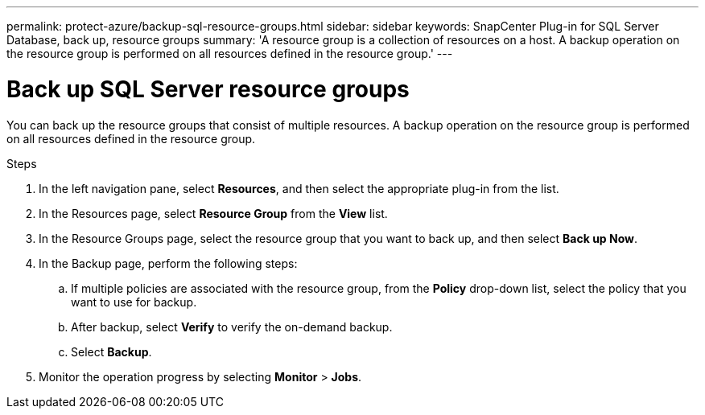 ---
permalink: protect-azure/backup-sql-resource-groups.html
sidebar: sidebar
keywords: SnapCenter Plug-in for SQL Server Database, back up, resource groups
summary: 'A resource group is a collection of resources on a host. A backup operation on the resource group is performed on all resources defined in the resource group.'
---

= Back up SQL Server resource groups
:icons: font
:imagesdir: ../media/

[.lead]
You can back up the resource groups that consist of multiple resources. A backup operation on the resource group is performed on all resources defined in the resource group.

.Steps

. In the left navigation pane, select *Resources*, and then select the appropriate plug-in from the list.
. In the Resources page, select *Resource Group* from the *View* list.
. In the Resource Groups page, select the resource group that you want to back up, and then select *Back up Now*.
. In the Backup page, perform the following steps:
.. If multiple policies are associated with the resource group, from the *Policy* drop-down list, select the policy that you want to use for backup.
.. After backup, select *Verify* to verify the on-demand backup.
.. Select *Backup*.
. Monitor the operation progress by selecting *Monitor* > *Jobs*.
